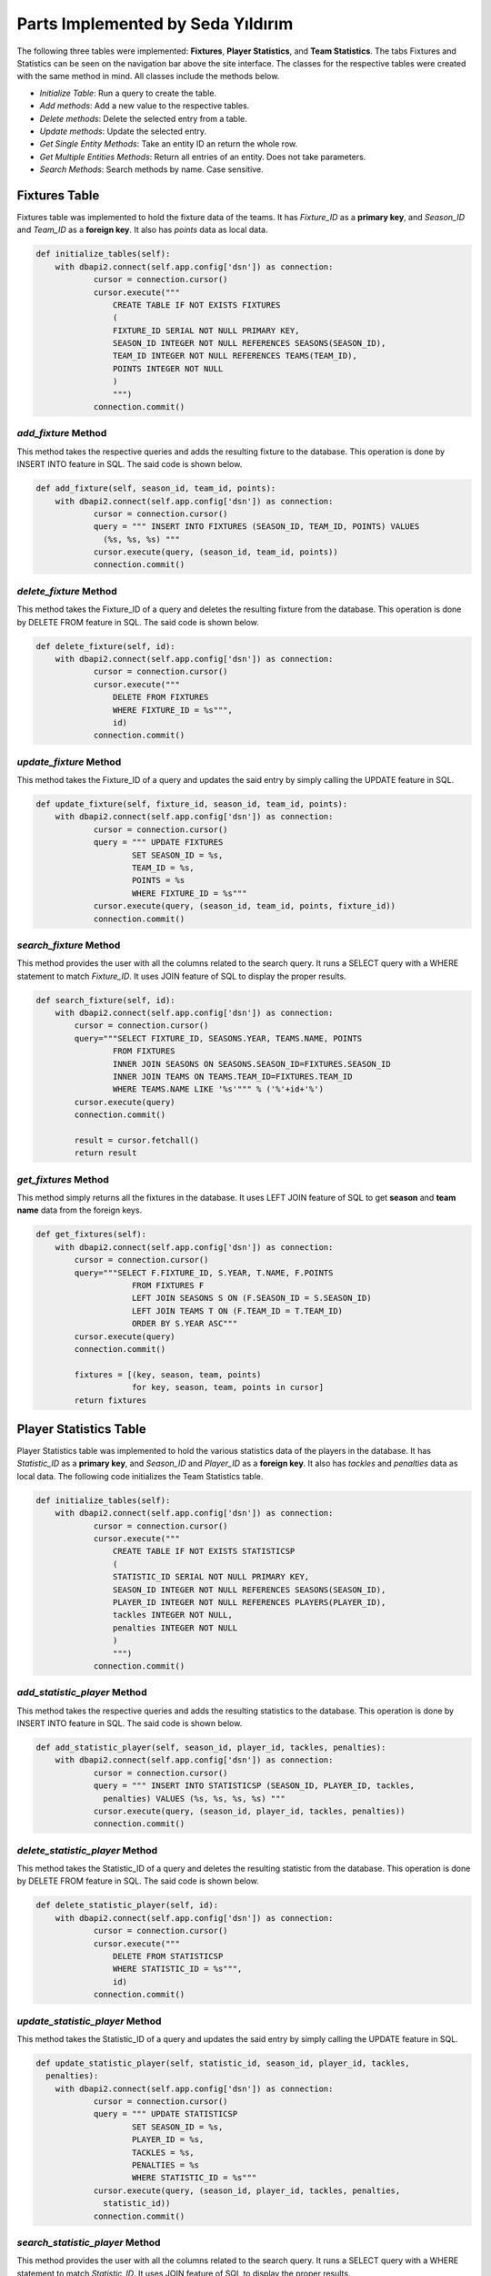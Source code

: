 Parts Implemented by Seda Yıldırım
==================================

The following three tables were implemented: **Fixtures**, **Player Statistics**, and **Team Statistics**. The tabs Fixtures and Statistics can be seen on the navigation bar above the site interface.
The classes for the respective tables were created with the same method in mind. All classes include the methods below.

* *Initialize Table*: Run a query to create the table.
* *Add methods*: Add a new value to the respective tables.
* *Delete methods*: Delete the selected entry from a table.
* *Update methods*: Update the selected entry.
* *Get Single Entity Methods*: Take an entity ID an return the whole row.
* *Get Multiple Entities Methods*: Return all entries of an entity. Does not take parameters.
* *Search Methods*: Search methods by name. Case sensitive.


Fixtures Table
--------------

Fixtures table was implemented to hold the fixture data of the teams. It has *Fixture_ID* as a **primary key**, and *Season_ID* and *Team_ID* as a **foreign key**. It also has *points* data as local data.

.. code-block:: python

    def initialize_tables(self):
        with dbapi2.connect(self.app.config['dsn']) as connection:
                cursor = connection.cursor()
                cursor.execute("""
                    CREATE TABLE IF NOT EXISTS FIXTURES
                    (
                    FIXTURE_ID SERIAL NOT NULL PRIMARY KEY,
                    SEASON_ID INTEGER NOT NULL REFERENCES SEASONS(SEASON_ID),
                    TEAM_ID INTEGER NOT NULL REFERENCES TEAMS(TEAM_ID),
                    POINTS INTEGER NOT NULL
                    )
                    """)
                connection.commit()

*add_fixture* Method
^^^^^^^^^^^^^^^^^^^^
This method takes the respective queries and adds the resulting fixture to the database.
This operation is done by INSERT INTO feature in SQL. The said code is shown below.

.. code-block:: python

    def add_fixture(self, season_id, team_id, points):
        with dbapi2.connect(self.app.config['dsn']) as connection:
                cursor = connection.cursor()
                query = """ INSERT INTO FIXTURES (SEASON_ID, TEAM_ID, POINTS) VALUES
                  (%s, %s, %s) """
                cursor.execute(query, (season_id, team_id, points))
                connection.commit()


*delete_fixture* Method
^^^^^^^^^^^^^^^^^^^^^^^

This method takes the Fixture_ID of a query and deletes the resulting fixture from the database.
This operation is done by DELETE FROM feature in SQL. The said code is shown below.

.. code-block:: python

    def delete_fixture(self, id):
        with dbapi2.connect(self.app.config['dsn']) as connection:
                cursor = connection.cursor()
                cursor.execute("""
                    DELETE FROM FIXTURES
                    WHERE FIXTURE_ID = %s""",
                    id)
                connection.commit()

*update_fixture* Method
^^^^^^^^^^^^^^^^^^^^^^^

This method takes the Fixture_ID of a query and updates the said entry by simply calling the UPDATE feature in SQL.

.. code-block:: python

    def update_fixture(self, fixture_id, season_id, team_id, points):
        with dbapi2.connect(self.app.config['dsn']) as connection:
                cursor = connection.cursor()
                query = """ UPDATE FIXTURES
                        SET SEASON_ID = %s,
                        TEAM_ID = %s,
                        POINTS = %s
                        WHERE FIXTURE_ID = %s"""
                cursor.execute(query, (season_id, team_id, points, fixture_id))
                connection.commit()

*search_fixture* Method
^^^^^^^^^^^^^^^^^^^^^^^

This method provides the user with all the columns related to the search query.
It runs a SELECT query with a WHERE statement to match *Fixture_ID*.
It uses JOIN feature of SQL to display the proper results.

.. code-block:: python

    def search_fixture(self, id):
        with dbapi2.connect(self.app.config['dsn']) as connection:
            cursor = connection.cursor()
            query="""SELECT FIXTURE_ID, SEASONS.YEAR, TEAMS.NAME, POINTS
                    FROM FIXTURES
                    INNER JOIN SEASONS ON SEASONS.SEASON_ID=FIXTURES.SEASON_ID
                    INNER JOIN TEAMS ON TEAMS.TEAM_ID=FIXTURES.TEAM_ID
                    WHERE TEAMS.NAME LIKE '%s'""" % ('%'+id+'%')
            cursor.execute(query)
            connection.commit()

            result = cursor.fetchall()
            return result

*get_fixtures* Method
^^^^^^^^^^^^^^^^^^^^^

This method simply returns all the fixtures in the database. It uses LEFT JOIN feature of SQL to get **season** and **team name** data from the foreign keys.

.. code-block:: python

    def get_fixtures(self):
        with dbapi2.connect(self.app.config['dsn']) as connection:
            cursor = connection.cursor()
            query="""SELECT F.FIXTURE_ID, S.YEAR, T.NAME, F.POINTS
                        FROM FIXTURES F
                        LEFT JOIN SEASONS S ON (F.SEASON_ID = S.SEASON_ID)
                        LEFT JOIN TEAMS T ON (F.TEAM_ID = T.TEAM_ID)
                        ORDER BY S.YEAR ASC"""
            cursor.execute(query)
            connection.commit()

            fixtures = [(key, season, team, points)
                        for key, season, team, points in cursor]
            return fixtures


Player Statistics Table
-----------------------

Player Statistics table was implemented to hold the various statistics data of the players in the database. It has *Statistic_ID* as a **primary key**, and *Season_ID* and *Player_ID* as a **foreign key**. It also has *tackles* and *penalties* data as local data.
The following code initializes the Team Statistics table.

.. code-block:: python

    def initialize_tables(self):
        with dbapi2.connect(self.app.config['dsn']) as connection:
                cursor = connection.cursor()
                cursor.execute("""
                    CREATE TABLE IF NOT EXISTS STATISTICSP
                    (
                    STATISTIC_ID SERIAL NOT NULL PRIMARY KEY,
                    SEASON_ID INTEGER NOT NULL REFERENCES SEASONS(SEASON_ID),
                    PLAYER_ID INTEGER NOT NULL REFERENCES PLAYERS(PLAYER_ID),
                    tackles INTEGER NOT NULL,
                    penalties INTEGER NOT NULL
                    )
                    """)
                connection.commit()

*add_statistic_player* Method
^^^^^^^^^^^^^^^^^^^^^^^^^^^^^
This method takes the respective queries and adds the resulting statistics to the database.
This operation is done by INSERT INTO feature in SQL. The said code is shown below.

.. code-block:: python

    def add_statistic_player(self, season_id, player_id, tackles, penalties):
        with dbapi2.connect(self.app.config['dsn']) as connection:
                cursor = connection.cursor()
                query = """ INSERT INTO STATISTICSP (SEASON_ID, PLAYER_ID, tackles,
                  penalties) VALUES (%s, %s, %s, %s) """
                cursor.execute(query, (season_id, player_id, tackles, penalties))
                connection.commit()


*delete_statistic_player* Method
^^^^^^^^^^^^^^^^^^^^^^^^^^^^^^^^

This method takes the Statistic_ID of a query and deletes the resulting statistic from the database.
This operation is done by DELETE FROM feature in SQL. The said code is shown below.

.. code-block:: python

    def delete_statistic_player(self, id):
        with dbapi2.connect(self.app.config['dsn']) as connection:
                cursor = connection.cursor()
                cursor.execute("""
                    DELETE FROM STATISTICSP
                    WHERE STATISTIC_ID = %s""",
                    id)
                connection.commit()

*update_statistic_player* Method
^^^^^^^^^^^^^^^^^^^^^^^^^^^^^^^^

This method takes the Statistic_ID of a query and updates the said entry by simply calling the UPDATE feature in SQL.

.. code-block:: python

    def update_statistic_player(self, statistic_id, season_id, player_id, tackles,
      penalties):
        with dbapi2.connect(self.app.config['dsn']) as connection:
                cursor = connection.cursor()
                query = """ UPDATE STATISTICSP
                        SET SEASON_ID = %s,
                        PLAYER_ID = %s,
                        TACKLES = %s,
                        PENALTIES = %s
                        WHERE STATISTIC_ID = %s"""
                cursor.execute(query, (season_id, player_id, tackles, penalties,
                  statistic_id))
                connection.commit()

*search_statistic_player* Method
^^^^^^^^^^^^^^^^^^^^^^^^^^^^^^^^

This method provides the user with all the columns related to the search query.
It runs a SELECT query with a WHERE statement to match *Statistic_ID*.
It uses JOIN feature of SQL to display the proper results.

.. code-block:: python

    def search_statistic_player(self, id):
        with dbapi2.connect(self.app.config['dsn']) as connection:
            cursor = connection.cursor()
            query="""SELECT STATISTIC_ID, SEASONS.YEAR, PLAYERS.NAME, TACKLES, PENALTIES
                    FROM STATISTICSP
                    INNER JOIN SEASONS ON SEASONS.SEASON_ID=STATISTICSP.SEASON_ID
                    INNER JOIN PLAYERS ON PLAYERS.PLAYER_ID=STATISTICSP.PLAYER_ID
                    WHERE PLAYERS.NAME LIKE '%s'""" % ('%'+id+'%')
            cursor.execute(query)
            connection.commit()

            result = cursor.fetchall()
            return result

*get_statistics_player* Method
^^^^^^^^^^^^^^^^^^^^^^^^^^^^^^

This method simply returns all the player statistics in the database. It uses LEFT JOIN feature of SQL to get **season** and **player name** data from the foreign keys.

.. code-block:: python

    def get_statistics_player(self):
        with dbapi2.connect(self.app.config['dsn']) as connection:
            cursor = connection.cursor()
            query="""SELECT S.STATISTIC_ID, SS.YEAR, P.NAME, S.TACKLES, S.PENALTIES
                        FROM STATISTICSP S
                        LEFT JOIN SEASONS SS ON (S.SEASON_ID = SS.SEASON_ID)
                        LEFT JOIN PLAYERS P ON (S.PLAYER_ID = P.PLAYER_ID)
                        ORDER BY SS.YEAR ASC"""
            cursor.execute(query)
            connection.commit()

            statisticsp = [(key, season, player, tackles, penalties)
                        for key, season, player, tackles, penalties in cursor]
            return statisticsp

Team Statistics Table
---------------------

Team Statistics table was implemented to hold the various statistics data of the teams in the database. It has *Statistic_ID* as a **primary key**, and *Season_ID* and *Team_ID* as a **foreign key**. It also has *touchdowns* and *rushing yards* data as local data.
The following code initializes the Team Statistics table.

.. code-block:: python

    def initialize_tables(self):
        with dbapi2.connect(self.app.config['dsn']) as connection:
                cursor = connection.cursor()
                cursor.execute("""
                    CREATE TABLE IF NOT EXISTS STATISTICST
                    (
                    STATISTIC_ID SERIAL NOT NULL PRIMARY KEY,
                    SEASON_ID INTEGER NOT NULL REFERENCES SEASONS(SEASON_ID),
                    TEAM_ID INTEGER NOT NULL REFERENCES TEAMS(TEAM_ID),
                    touchdowns INTEGER NOT NULL,
                    rushingYards INTEGER NOT NULL
                    )
                    """)
                connection.commit()


*add_statistic_team* Method
^^^^^^^^^^^^^^^^^^^^^^^^^^^
This method takes the respective queries and adds the resulting statistics to the database.
This operation is done by INSERT INTO feature in SQL. The said code is shown below.

.. code-block:: python

    def add_statistic_team(self, season_id, team_id, touchdowns, rushingYards):
        with dbapi2.connect(self.app.config['dsn']) as connection:
                cursor = connection.cursor()
                query = """ INSERT INTO STATISTICST (SEASON_ID, TEAM_ID, touchdowns,
                  rushingYards) VALUES (%s, %s, %s, %s) """
                cursor.execute(query, (season_id, team_id, touchdowns, rushingYards))
                connection.commit()


*delete_statistic_team* Method
^^^^^^^^^^^^^^^^^^^^^^^^^^^^^^

This method takes the Statistic_ID of a query and deletes the resulting statistic from the database.
This operation is done by DELETE FROM feature in SQL. The said code is shown below.

.. code-block:: python

    def delete_statistic_team(self, id):
        with dbapi2.connect(self.app.config['dsn']) as connection:
                cursor = connection.cursor()
                cursor.execute("""
                    DELETE FROM STATISTICST
                    WHERE STATISTIC_ID = %s""",
                    id)
                connection.commit()

*update_statistic_team* Method
^^^^^^^^^^^^^^^^^^^^^^^^^^^^^^

This method takes the Statistic_ID of a query and updates the said entry by simply calling the UPDATE feature in SQL.

.. code-block:: python

    def update_statistic_team(self, statistic_id, season_id, team_id, touchdowns,
      rushingYards):
        with dbapi2.connect(self.app.config['dsn']) as connection:
                cursor = connection.cursor()
                query = """ UPDATE STATISTICST
                        SET SEASON_ID = %s,
                        TEAM_ID = %s,
                        TOUCHDOWNS = %s,
                        RUSHINGYARDS = %s
                        WHERE STATISTIC_ID = %s"""
                cursor.execute(query, (season_id, team_id, touchdowns, rushingYards,
                  statistic_id))
                connection.commit()

*search_statistic_team* Method
^^^^^^^^^^^^^^^^^^^^^^^^^^^^^^

This method provides the user with all the columns related to the search query.
It runs a SELECT query with a WHERE statement to match *Statistic_ID*.
It uses JOIN feature of SQL to display the proper results.

.. code-block:: python

    def search_statistic_team(self, id):
        with dbapi2.connect(self.app.config['dsn']) as connection:
            cursor = connection.cursor()
            query="""SELECT STATISTIC_ID, SEASONS.YEAR, TEAMS.NAME, TOUCHDOWNS,
               RUSHINGYARDS
                    FROM STATISTICST
                    INNER JOIN SEASONS ON SEASONS.SEASON_ID=STATISTICST.SEASON_ID
                    INNER JOIN TEAMS ON TEAMS.TEAM_ID=STATISTICST.TEAM_ID
                    WHERE TEAMS.NAME LIKE '%s'""" % ('%'+id+'%')
            cursor.execute(query)
            connection.commit()

            result = cursor.fetchall()
            return result

*get_statistics_team* Method
^^^^^^^^^^^^^^^^^^^^^^^^^^^^

This method simply returns all the team statistics in the database. It uses LEFT JOIN feature of SQL to get **season** and **team name** data from the foreign keys.

.. code-block:: python

    def get_statistics_team(self):
        with dbapi2.connect(self.app.config['dsn']) as connection:
            cursor = connection.cursor()
            query="""SELECT S.STATISTIC_ID, SS.YEAR, T.NAME, S.TOUCHDOWNS,
               S.RUSHINGYARDS
                        FROM STATISTICST S
                        LEFT JOIN SEASONS SS ON (S.SEASON_ID = SS.SEASON_ID)
                        LEFT JOIN TEAMS T ON (S.TEAM_ID = T.TEAM_ID)
                        ORDER BY SS.YEAR ASC"""
            cursor.execute(query)
            connection.commit()

            statisticst = [(key, season, team, touchdowns, rushingYards)
                        for key, season, team, touchdowns, rushingYards in cursor]
            return statisticst
